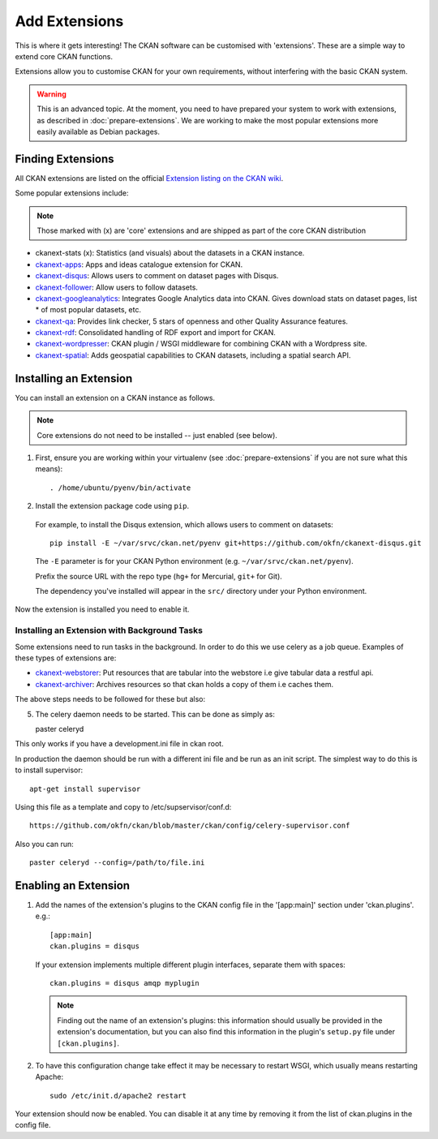 ==============
Add Extensions
==============

This is where it gets interesting! The CKAN software can be customised with 'extensions'. These are a simple way to extend core CKAN functions. 

Extensions allow you to customise CKAN for your own requirements, without interfering with the basic CKAN system.

.. warning:: This is an advanced topic. At the moment, you need to have prepared your system to work with extensions, as described in :doc:`prepare-extensions`. We are working to make the most popular extensions more easily available as Debian packages. 

Finding Extensions
------------------

All CKAN extensions are listed on the official `Extension listing on the CKAN
wiki <http://wiki.ckan.net/List_of_Extensions>`_.

Some popular extensions include:

.. note::

   Those marked with (x) are 'core' extensions and are shipped as part of the core CKAN distribution

* ckanext-stats (x): Statistics (and visuals) about the datasets in a CKAN instance.
* `ckanext-apps <https://github.com/okfn/ckanext-apps>`_: Apps and ideas catalogue extension for CKAN.
* `ckanext-disqus <https://github.com/okfn/ckanext-disqus>`_: Allows users to comment on dataset pages with Disqus. 
* `ckanext-follower <https://github.com/okfn/ckanext-follower>`_: Allow users to follow datasets.
* `ckanext-googleanalytics <https://github.com/okfn/ckanext-googleanalytics>`_: Integrates Google Analytics data into CKAN. Gives download stats on dataset pages, list * of most popular datasets, etc.
* `ckanext-qa <https://github.com/okfn/ckanext-qa>`_: Provides link checker, 5 stars of openness and other Quality Assurance features.
* `ckanext-rdf <https://github.com/okfn/ckanext-rdf>`_: Consolidated handling of RDF export and import for CKAN. 
* `ckanext-wordpresser <https://github.com/okfn/ckanext-wordpresser>`_: CKAN plugin / WSGI middleware for combining CKAN with a Wordpress site. 
* `ckanext-spatial <https://github.com/okfn/ckanext-spatial>`_: Adds geospatial capabilities to CKAN datasets, including a spatial search API. 

Installing an Extension
-----------------------

You can install an extension on a CKAN instance as follows.

.. note::

  Core extensions do not need to be installed -- just enabled (see below).

1. First, ensure you are working within your virtualenv (see :doc:`prepare-extensions` if you are not sure what this means)::

   . /home/ubuntu/pyenv/bin/activate

2. Install the extension package code using ``pip``.

 For example, to install the Disqus extension, which allows users to comment on datasets::

       pip install -E ~/var/srvc/ckan.net/pyenv git+https://github.com/okfn/ckanext-disqus.git

 The ``-E`` parameter is for your CKAN Python environment (e.g. ``~/var/srvc/ckan.net/pyenv``). 

 Prefix the source URL with the repo type (``hg+`` for Mercurial, ``git+`` for Git).
 
 The dependency you've installed will appear in the ``src/`` directory under your Python environment. 

Now the extension is installed you need to enable it.


Installing an Extension with Background Tasks
~~~~~~~~~~~~~~~~~~~~~~~~~~~~~~~~~~~~~~~~~~~~~

Some extensions need to run tasks in the background. In order to do this we use celery as a job queue.
Examples of these types of extensions are:

* `ckanext-webstorer <https://github.org/okfn/ckanext-webstorer>`_: Put resources that are tabular into the webstore i.e give tabular data a restful api.
* `ckanext-archiver <https://github.org/okfn/ckanext-archiver>`_: Archives resources so that ckan holds a copy of them i.e caches them.

The above steps needs to be followed for these but also::

5. The celery daemon needs to be started.  This can be done as simply as::

   paster celeryd

This only works if you have a development.ini file in ckan root.

In production the daemon should be run with a different ini file and be run as an init script.
The simplest way to do this is to install supervisor::

    apt-get install supervisor

Using this file as a template and copy to /etc/supservisor/conf.d::

    https://github.com/okfn/ckan/blob/master/ckan/config/celery-supervisor.conf

Also you can run::

   paster celeryd --config=/path/to/file.ini


Enabling an Extension
---------------------

1. Add the names of the extension's plugins to the CKAN config file in the '[app:main]' section under 'ckan.plugins'. e.g.::

       [app:main]
       ckan.plugins = disqus

   If your extension implements multiple different plugin interfaces, separate them with spaces::

       ckan.plugins = disqus amqp myplugin

   .. note::

     Finding out the name of an extension's plugins: this information should
     usually be provided in the extension's documentation, but you can also
     find this information in the plugin's ``setup.py`` file under
     ``[ckan.plugins]``.
   
2. To have this configuration change take effect it may be necessary to restart
   WSGI, which usually means restarting Apache::

       sudo /etc/init.d/apache2 restart

Your extension should now be enabled. You can disable it at any time by
removing it from the list of ckan.plugins in the config file.


